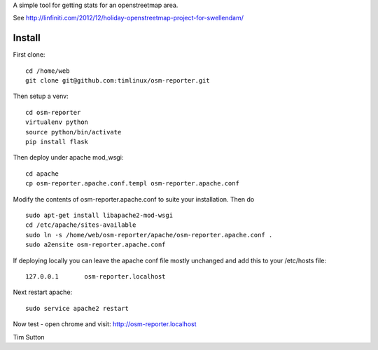 A simple tool for getting stats for an openstreetmap area.

See http://linfiniti.com/2012/12/holiday-openstreetmap-project-for-swellendam/


Install
=======

First clone::

    cd /home/web
    git clone git@github.com:timlinux/osm-reporter.git

Then setup a venv::

    cd osm-reporter
    virtualenv python
    source python/bin/activate
    pip install flask

Then deploy under apache mod_wsgi::

   cd apache
   cp osm-reporter.apache.conf.templ osm-reporter.apache.conf

Modify the contents of osm-reporter.apache.conf to suite your installation. Then do ::

   sudo apt-get install libapache2-mod-wsgi
   cd /etc/apache/sites-available
   sudo ln -s /home/web/osm-reporter/apache/osm-reporter.apache.conf .
   sudo a2ensite osm-reporter.apache.conf

If deploying locally you can leave the apache conf file mostly unchanged and add this to your /etc/hosts file::

    127.0.0.1       osm-reporter.localhost

Next restart apache::

    sudo service apache2 restart

Now test - open chrome and visit: http://osm-reporter.localhost




Tim Sutton
